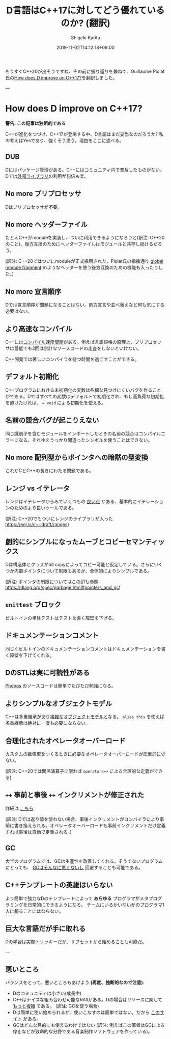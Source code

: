 #+title: D言語はC++17に対してどう優れているのか? (翻訳)
#+summary:
#+categories: uncategorized
#+tags:
#+draft: true
#+date: 2019-11-02T14:12:18+09:00
#+author: Shigeki Karita
#+isCJKLanguage: true
#+markup: org
#+toc: false

もうすぐC++20が出そうですね、その前に振り返りを兼ねて、Guillaume Piolat氏の[[http://p0nce.github.io/d-idioms/#How-does-D-improve-on-C++17?][How does D improve on C++17?]]を翻訳しました。

---

* How does D improve on C++17?

*警告: この記事は独断的である*

C++が進化をつづけ、C++17が登場する中、D言語はまだ妥当なのだろうか?
私の考えはYesであり、強くそう思う。理由をここに述べる。

** DUB

Dにはパッケージ管理がある。C++にはコミュニティ内で普及したものがない。
Dでは[[http://code.dlang.org/][外部ライブラリ]]の利用が何倍も楽。

** No more プリプロセッサ

Dはプリプロセッサが不要。

** No more ヘッダーファイル

たとえC++がmoduleを実装し、ついに利用できるようになろうと(訳注: C++20のこと)、後方互換のためにヘッダーファイルはモジュールと共存し続けるだろう。

(訳注: C++20ではついにmoduleが正式採用された、Piolat氏の指摘通り [[https://eel.is/c++draft/module.global.frag#nt:global-module-fragment][global module fragment]] のようなヘッダーを使う後方互換のための機能も入ったりした。)

** No more 宣言順序

Dでは宣言順序が問題になることはない。前方宣言や並べ替えなど何も気にする必要はない。

** より高速なコンパイル

C++には[[http://www.drdobbs.com/cpp/c-compilation-speed/228701711][コンパイル速度問題]]がある。例えば言語規格の原理上、プリプロセッサは最低でも3回は余計なソースコードの走査をしないといけない。

C++開発では著しいコンパイラを待つ時間を過ごすことができる。

** デフォルト初期化

C++プログラムにおける未初期化の変数は些細な見つけにくいバグを作ることができる。Dではすべての変数はデフォルトで初期化され、もし高負荷な初期化を避けたければ、 ~= void~ による初期化を使える。

** 名前の競合バグが起こりえない

同じ識別子を含むモジュールをインポートしたときの名前の競合はコンパイルエラーになる。それゆえうっかり間違ったシンボルを使うことはできない。

** No more 配列型からポインタへの暗黙の型変換

これがCとC++の長きにわたる問題である。

** レンジ vs イテレータ

レンジはイテレータからみていくつもの [[http://accu.org/content/conf2009/AndreiAlexandrescu_iterators-must-go.pdf][良い点]] がある、基本的にイテレーションのためのより良いツールである。

(訳注: C++20でもついにレンジのライブラリが入った [[https://eel.is/c++draft/ranges]])

** 劇的にシンプルになったムーブとコピーセマンティックス

Dは構造体とクラスがbit copyによってコピー可能と仮定している。さらにいくつか内部ポインタについて制限もあるが、全体的によりシンプルである。

(訳注: ポインタの制限についてはこの辺も参照 [[https://dlang.org/spec/garbage.html#pointers_and_gc]])

** ~unittest~ ブロック

ビルトインの単体テストはテストを書く障壁を下げる。

** ドキュメンテーションコメント

同じくビルトインのドキュメンテーションコメントはドキュメンテーションを書く障壁を下げてくれる。

** DのSTLは実に可読性がある

[[https://github.com/dlang/phobos][Phobos]] のソースコードは簡単でたびたび勉強になる。

** よりシンプルなオブジェクトモデル

C++は多重継承があり[[https://www.amazon.co.jp/Inside-Object-Model-Stanley-Lippman/dp/0201834545][複雑なオブジェクトモデル]]となる。
~alias this~ を使えば多重継承は絶対に一度も必要にならない。

** 合理化されたオペレータオーバーロード

カスタムの数値型をつくるときに必要なオペレータオーバーロードが圧倒的に少ない。

(訳注: C++20では関係演算子に限れば ~operator<=>~ による合理的な定義ができる)

** ~++~ 事前と事後 ~++~ インクリメントが修正された

詳細は [[http://p0nce.github.io/d-idioms/#Should-I-use-++pre-increment-or-post-increment++?][こちら]]

(訳注: Dでは返り値を使わない場合、事後インクリメントがコンパイラにより事前に書き換えられる。オペレータオーバーロードも事前インクリメントだけ定義すれば事後は自動で定義される。)

** GC

大半のプログラムでは、GCは生産性を改善してくれる。そうでないプログラムにとっても、 [[http://p0nce.github.io/d-idioms/#How-the-D-Garbage-Collector-works][GCはそんなに悪くないし]] 回避することも可能である。

** C++テンプレートの英雄はいらない

より簡単で強力なDのテンプレートによって *あらゆる* プログラマがメタプログラミングを日常的にできるようになる。
チームにいるかいないかのプログラマ1人に頼ることにはならない。

** 巨大な言語だが手に取れる

Dの学習は実際トリッキーだが、サブセットから始めることも可能だ。


---

** 悪いところ

バランスをとって、悪いところもあげよう *(再度、独断的なので注意)*:

- Dのコミュニティは小さい(成長中)
- C++はナイスな組み合わせ可能なRAIIがある。Dの場合はリソースに関して [[http://p0nce.github.io/d-idioms/#The-trouble-with-class-destructors][もっと複雑]] である。 (訳注: GCを使う場合)
- Dは簡単に使い始められるが、使いこなすのは簡単ではない。だから [[http://p0nce.github.io/d-idioms][このサイト]] がある。
- GCはどんな目的にも使えるわけではない (訳注: 例えばこの筆者はGCによる停止などが致命的な分野である音楽制作ソフトウェアを作っている)。
